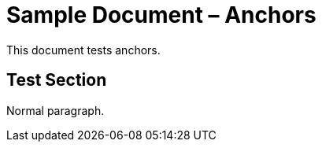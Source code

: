 = Sample Document – Anchors

This document tests anchors.

== Test Section [[my_custom_anchor]]

Normal paragraph.
